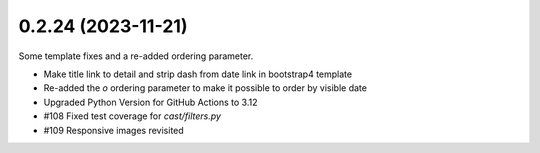 0.2.24 (2023-11-21)
-------------------

Some template fixes and a re-added ordering parameter.

- Make title link to detail and strip dash from date link in bootstrap4
  template
- Re-added the `o` ordering parameter to make it possible to order by
  visible date
- Upgraded Python Version for GitHub Actions to 3.12
- #108 Fixed test coverage for `cast/filters.py`
- #109 Responsive images revisited
